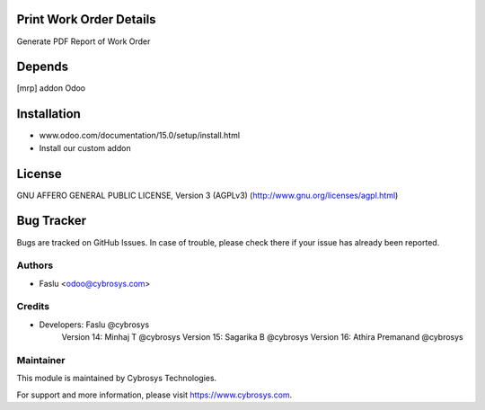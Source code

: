 Print Work Order Details
========================
Generate PDF Report of Work Order

Depends
=======
[mrp] addon Odoo

Installation
============
- www.odoo.com/documentation/15.0/setup/install.html
- Install our custom addon

License
=======
GNU AFFERO GENERAL PUBLIC LICENSE, Version 3 (AGPLv3)
(http://www.gnu.org/licenses/agpl.html)

Bug Tracker
===========
Bugs are tracked on GitHub Issues. In case of trouble, please check there if your issue has already been reported.

Authors
-------
* Faslu <odoo@cybrosys.com>

Credits
-------
* Developers: Faslu @cybrosys
              Version 14: Minhaj T @cybrosys
              Version 15: Sagarika B @cybrosys
              Version 16: Athira Premanand @cybrosys

Maintainer
----------

This module is maintained by Cybrosys Technologies.

For support and more information, please visit https://www.cybrosys.com.
